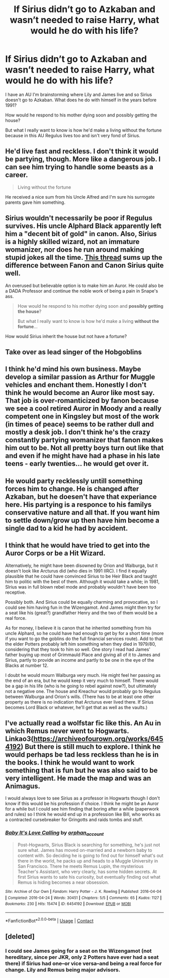 #+TITLE: If Sirius didn’t go to Azkaban and wasn’t needed to raise Harry, what would he do with his life?

* If Sirius didn’t go to Azkaban and wasn’t needed to raise Harry, what would he do with his life?
:PROPERTIES:
:Author: CorsoTheWolf
:Score: 6
:DateUnix: 1616991320.0
:DateShort: 2021-Mar-29
:FlairText: Discussion
:END:
I have an AU I'm brainstorming where Lily and James live and so Sirius doesn't go to Azkaban. What does he do with himself in the years before 1991?

How would he respond to his mother dying soon and possibly getting the house?

But what I really want to know is how he'd make a living without the fortune because in this AU Regulus lives too and isn't very fond of Sirius.


** He'd live fast and reckless. I don't think it would be partying, though. More like a dangerous job. I can see him trying to handle some beasts as a career.

#+begin_quote
  Living without the fortune
#+end_quote

He received a nice sum from his Uncle Alfred and I'm sure his surrogate parents gave him something.
:PROPERTIES:
:Author: Ash_Lestrange
:Score: 19
:DateUnix: 1616994499.0
:DateShort: 2021-Mar-29
:END:


** Sirius wouldn't necessarily be poor if Regulus survives. His uncle Alphard Black apparently left him a "decent bit of gold" in canon. Also, Sirius is a highly skilled wizard, not an immature womanizer, nor does he run around making stupid jokes all the time. [[https://www.reddit.com/r/HPfanfiction/comments/anvuxx/fanon_sirius_vs_canon_sirius/?utm_source=amp&utm_medium=&utm_content=post_body][This thread]] sums up the difference between Fanon and Canon Sirius quite well.

An overused but believable option is to make him an Auror. He could also be a DADA Professor and continue the noble work of being a pain in Snape's ass.

#+begin_quote
  How would he respond to his mother dying soon and *possibly getting the house*?

  But what I really want to know is how he'd make a living *without the fortune*...
#+end_quote

How would Sirius inherit the house but not have a fortune?
:PROPERTIES:
:Author: Revenant14_
:Score: 16
:DateUnix: 1616994624.0
:DateShort: 2021-Mar-29
:END:


** Take over as lead singer of the Hobgoblins
:PROPERTIES:
:Author: Tsorovar
:Score: 8
:DateUnix: 1617000511.0
:DateShort: 2021-Mar-29
:END:


** I think he'd mind his own business. Maybe develop a similar passion as Arthur for Muggle vehicles and enchant them. Honestly I don't think he would become an Auror like most say. That job is over-romanticized by fanon because we see a cool retired Auror in Moody and a really competent one in Kingsley but most of the work (in times of peace) seems to be rather dull and mostly a desk job. I don't think he's the crazy constantly partying womanizer that fanon makes him out to be. Not all pretty boys turn out like that and even if he might have had a phase in his late teens - early twenties... he would get over it.
:PROPERTIES:
:Author: I_love_DPs
:Score: 3
:DateUnix: 1617008523.0
:DateShort: 2021-Mar-29
:END:


** He would party recklessly untill something forces him to change. He is changed after Azkaban, but he doesen't have that experiance here. His partying is a responce to his familys conservative nature and all that. If you want him to settle down/grow up then have him become a single dad to a kid he had by accident.
:PROPERTIES:
:Author: Tsubark
:Score: 3
:DateUnix: 1616993226.0
:DateShort: 2021-Mar-29
:END:


** I think that he would have tried to get into the Auror Corps or be a Hit Wizard.

Alternatively, he might have been disowned by Orion and Walburga, but it doesn't look like Arcturus did (who dies in 1991 IIRC). I find it equally plausible that he could have convinced Sirius to be Heir Black and taught him to politic with the best of them. Although it would take a while; in 1981, SIrius was in full blown rebel mode and probably wouldn't have been too receptive.

Possibly both. And Sirius could be equally charming and provocative, so I could see him having fun in the Wizengamot. And James might then try for a seat like his (great?) grandfather Henry and the two of them would be a real force.

As for money, I believe it is canon that he inherited something from his uncle Alphard, so he could have had enough to get by for a short time (more if you want to go the goblins do the full financial services route). Add to that the elder Potters probably left him something when they died in 1979/80, considering that they took to him so well. One story I read had James' father buying up most of Grimmauld Place and giving all of it to James and Sirius, partly to provide an income and partly to be one in the eye of the Blacks at number 12.

I doubt he would mourn Walburga very much. He might feel her passing as the end of an era, but he would keep it very much to himself. There would be a gap in his life (who is he going to rebel against now?), but ultimately not a negative one. The house and Kreachur would probably go to Regulus between Walburga and Orion's wills. (There has to be at least one other property as there is no indication that Arcturus ever lived there. If Sirius becomes Lord Black or whatever, he'll get that as well as the vaults.)
:PROPERTIES:
:Author: amethyst_lover
:Score: 1
:DateUnix: 1616994056.0
:DateShort: 2021-Mar-29
:END:


** I've actually read a wolfstar fic like this. An Au in which Remus never went to Hogwarts. Linkao3([[https://archiveofourown.org/works/6454192]]) But there is still much to explore. I think he would perhaps be tad less reckless than he is in the books. I think he would want to work something that is fun but he was also said to be very intelligent. He made the map and was an Animagus.

I would always love to see Sirius as a professor in Hogwarts though I don't know if this would be his profession if choice. I think he might be an Auror for a while but I could see him finding that boring after a while (paperwork and rules) so I think he would end up in a profession like Bill, who works as a contracted cursebreaker for Gringotts and raids tombs and stuff.
:PROPERTIES:
:Author: inside_a_mind
:Score: 1
:DateUnix: 1617012792.0
:DateShort: 2021-Mar-29
:END:

*** [[https://archiveofourown.org/works/6454192][*/Baby It's Love Calling/*]] by [[https://www.archiveofourown.org/users/orphan_account/pseuds/orphan_account][/orphan_account/]]

#+begin_quote
  Post-Hogwarts, Sirius Black is searching for something, he's just not sure what. James has moved on-married and a newborn baby to content with. So deciding he is going to find out for himself what's out there in the world, he packs up and heads to a Muggle University in San Francisco. There he meets Remus Lupin, the mysterious Teacher's Assistant, who very clearly, has some hidden secrets. At first Sirius wants to sate his curiosity, but eventually finding out what Remus is hiding becomes a near obsession.
#+end_quote

^{/Site/:} ^{Archive} ^{of} ^{Our} ^{Own} ^{*|*} ^{/Fandom/:} ^{Harry} ^{Potter} ^{-} ^{J.} ^{K.} ^{Rowling} ^{*|*} ^{/Published/:} ^{2016-04-04} ^{*|*} ^{/Completed/:} ^{2016-04-24} ^{*|*} ^{/Words/:} ^{30451} ^{*|*} ^{/Chapters/:} ^{5/5} ^{*|*} ^{/Comments/:} ^{65} ^{*|*} ^{/Kudos/:} ^{1127} ^{*|*} ^{/Bookmarks/:} ^{230} ^{*|*} ^{/Hits/:} ^{15474} ^{*|*} ^{/ID/:} ^{6454192} ^{*|*} ^{/Download/:} ^{[[https://archiveofourown.org/downloads/6454192/Baby%20Its%20Love%20Calling.epub?updated_at=1462197645][EPUB]]} ^{or} ^{[[https://archiveofourown.org/downloads/6454192/Baby%20Its%20Love%20Calling.mobi?updated_at=1462197645][MOBI]]}

--------------

*FanfictionBot*^{2.0.0-beta} | [[https://github.com/FanfictionBot/reddit-ffn-bot/wiki/Usage][Usage]] | [[https://www.reddit.com/message/compose?to=tusing][Contact]]
:PROPERTIES:
:Author: FanfictionBot
:Score: 1
:DateUnix: 1617012810.0
:DateShort: 2021-Mar-29
:END:


** [deleted]
:PROPERTIES:
:Score: 0
:DateUnix: 1616992862.0
:DateShort: 2021-Mar-29
:END:

*** I could see James going for a seat on the Wizengamot (not hereditary, since per JKR, only 2 Potters have ever had a seat there) if Sirius had one--or vice versa--and being a real force for change. Lily and Remus being major advisors.
:PROPERTIES:
:Author: amethyst_lover
:Score: 1
:DateUnix: 1616994282.0
:DateShort: 2021-Mar-29
:END:
